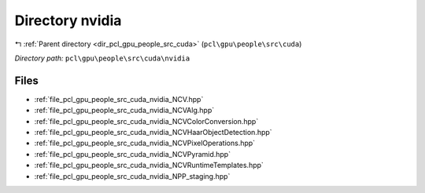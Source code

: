 .. _dir_pcl_gpu_people_src_cuda_nvidia:


Directory nvidia
================


|exhale_lsh| :ref:`Parent directory <dir_pcl_gpu_people_src_cuda>` (``pcl\gpu\people\src\cuda``)

.. |exhale_lsh| unicode:: U+021B0 .. UPWARDS ARROW WITH TIP LEFTWARDS

*Directory path:* ``pcl\gpu\people\src\cuda\nvidia``


Files
-----

- :ref:`file_pcl_gpu_people_src_cuda_nvidia_NCV.hpp`
- :ref:`file_pcl_gpu_people_src_cuda_nvidia_NCVAlg.hpp`
- :ref:`file_pcl_gpu_people_src_cuda_nvidia_NCVColorConversion.hpp`
- :ref:`file_pcl_gpu_people_src_cuda_nvidia_NCVHaarObjectDetection.hpp`
- :ref:`file_pcl_gpu_people_src_cuda_nvidia_NCVPixelOperations.hpp`
- :ref:`file_pcl_gpu_people_src_cuda_nvidia_NCVPyramid.hpp`
- :ref:`file_pcl_gpu_people_src_cuda_nvidia_NCVRuntimeTemplates.hpp`
- :ref:`file_pcl_gpu_people_src_cuda_nvidia_NPP_staging.hpp`


